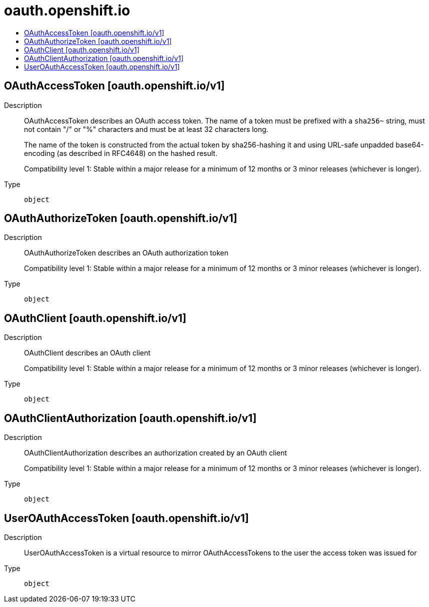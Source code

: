 // Automatically generated by 'openshift-apidocs-gen'. Do not edit.
:_mod-docs-content-type: ASSEMBLY
[id="oauth-openshift-io"]
= oauth.openshift.io
:toc: macro
:toc-title:

toc::[]

== OAuthAccessToken [oauth.openshift.io/v1]

Description::
+
--
OAuthAccessToken describes an OAuth access token. The name of a token must be prefixed with a `sha256~` string, must not contain "/" or "%" characters and must be at least 32 characters long.

The name of the token is constructed from the actual token by sha256-hashing it and using URL-safe unpadded base64-encoding (as described in RFC4648) on the hashed result.

Compatibility level 1: Stable within a major release for a minimum of 12 months or 3 minor releases (whichever is longer).
--

Type::
  `object`

== OAuthAuthorizeToken [oauth.openshift.io/v1]

Description::
+
--
OAuthAuthorizeToken describes an OAuth authorization token

Compatibility level 1: Stable within a major release for a minimum of 12 months or 3 minor releases (whichever is longer).
--

Type::
  `object`

== OAuthClient [oauth.openshift.io/v1]

Description::
+
--
OAuthClient describes an OAuth client

Compatibility level 1: Stable within a major release for a minimum of 12 months or 3 minor releases (whichever is longer).
--

Type::
  `object`

== OAuthClientAuthorization [oauth.openshift.io/v1]

Description::
+
--
OAuthClientAuthorization describes an authorization created by an OAuth client

Compatibility level 1: Stable within a major release for a minimum of 12 months or 3 minor releases (whichever is longer).
--

Type::
  `object`

== UserOAuthAccessToken [oauth.openshift.io/v1]

Description::
+
--
UserOAuthAccessToken is a virtual resource to mirror OAuthAccessTokens to the user the access token was issued for
--

Type::
  `object`

